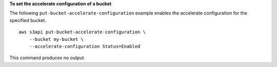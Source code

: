 **To set the accelerate configuration of a bucket**

The following ``put-bucket-accelerate-configuration`` example enables the accelerate configuration for the specified bucket. ::

    aws s3api put-bucket-accelerate-configuration \
        --bucket my-bucket \
        --accelerate-configuration Status=Enabled

This command produces no output.

